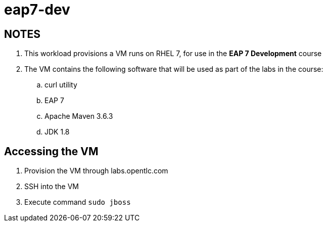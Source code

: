 = eap7-dev

== NOTES

. This workload provisions a VM runs on RHEL 7, for use in the *EAP 7 Development* course
. The VM contains the following software that will be used as part of the labs in the course:
.. curl utility
.. EAP 7
.. Apache Maven 3.6.3
.. JDK 1.8

== Accessing the VM

. Provision the VM through labs.opentlc.com
. SSH into the VM
. Execute command `sudo jboss`
